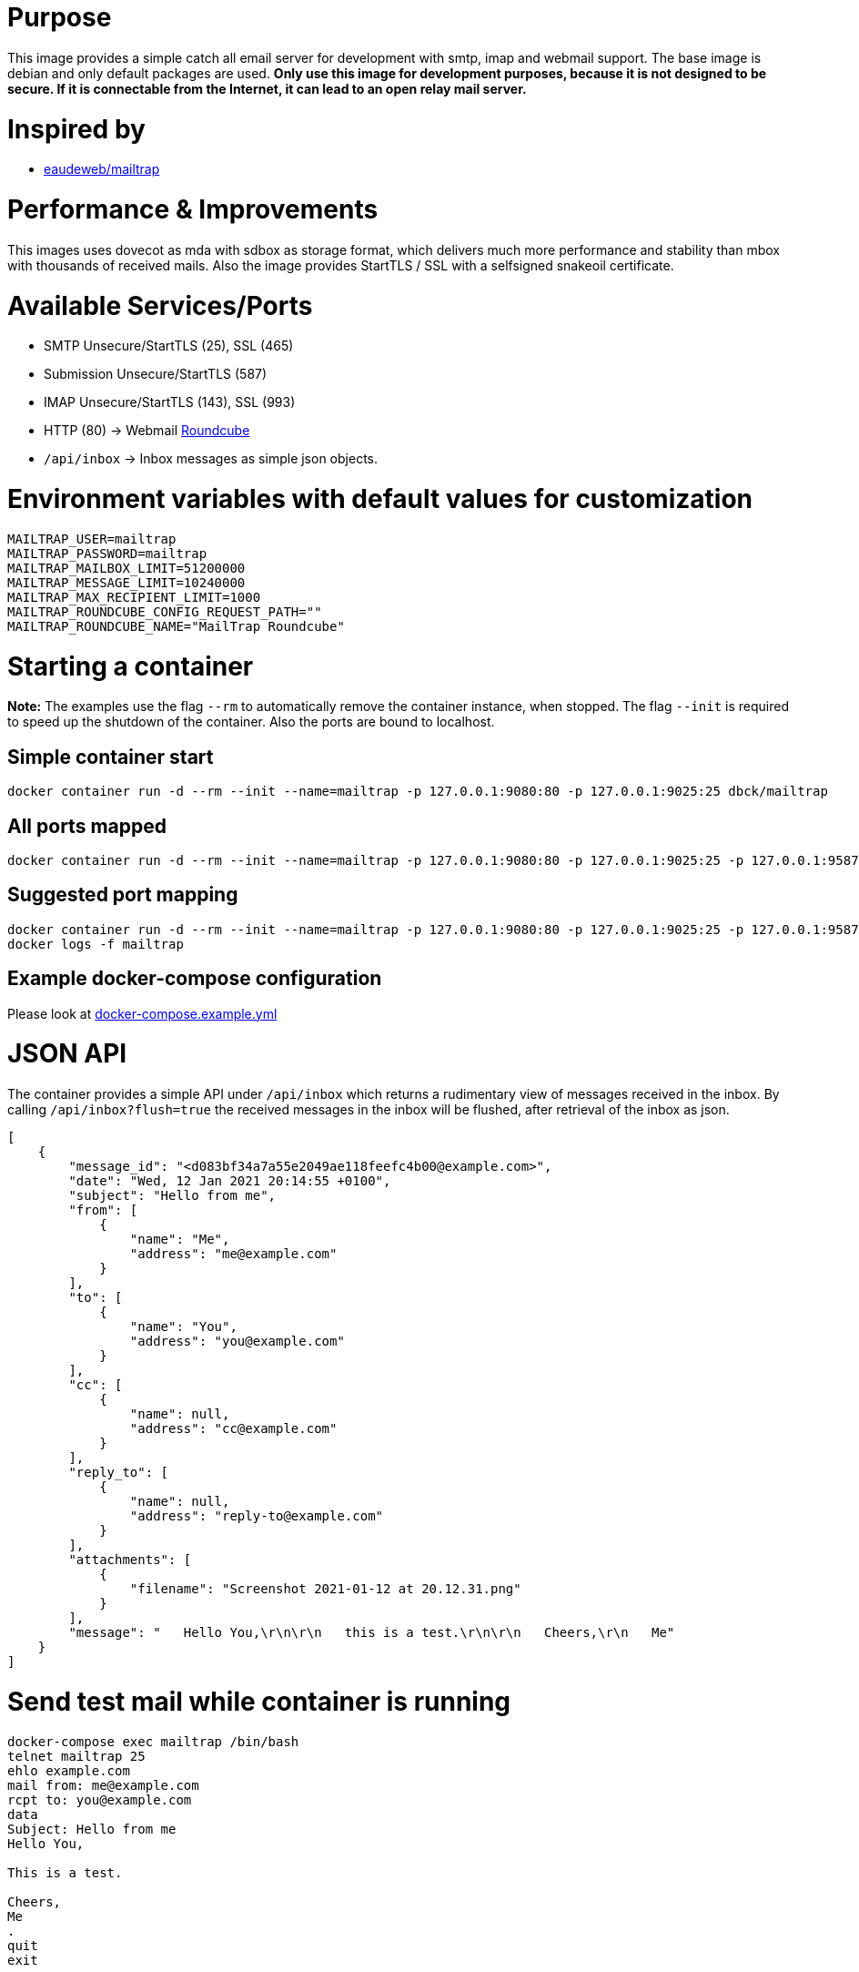 # Purpose

This image provides a simple catch all email server for development with smtp, imap and webmail support. The base image is debian and only default packages are used. **Only use this image for development purposes, because it is not designed to be secure. If it is connectable from the Internet, it can lead to an open relay mail server.**

# Inspired by

* link:https://github.com/eaudeweb/edw.docker.mailtrap[eaudeweb/mailtrap]

# Performance & Improvements

This images uses dovecot as mda with sdbox as storage format, which delivers much more performance and stability than mbox with thousands of received mails. Also the image provides StartTLS / SSL with a selfsigned snakeoil certificate.

# Available Services/Ports

* SMTP Unsecure/StartTLS (25), SSL (465)
* Submission Unsecure/StartTLS (587)
* IMAP Unsecure/StartTLS (143), SSL (993)
* HTTP (80) -> Webmail link:https://roundcube.net/[Roundcube]
  * `/api/inbox` -> Inbox messages as simple json objects.

# Environment variables with default values for customization

```
MAILTRAP_USER=mailtrap
MAILTRAP_PASSWORD=mailtrap
MAILTRAP_MAILBOX_LIMIT=51200000
MAILTRAP_MESSAGE_LIMIT=10240000
MAILTRAP_MAX_RECIPIENT_LIMIT=1000
MAILTRAP_ROUNDCUBE_CONFIG_REQUEST_PATH=""
MAILTRAP_ROUNDCUBE_NAME="MailTrap Roundcube"
```

# Starting a container

**Note:** The examples use the flag `--rm` to automatically remove the container instance, when stopped. The flag `--init` is required to speed up the shutdown of the container. Also the ports are bound to localhost.

## Simple container start

```
docker container run -d --rm --init --name=mailtrap -p 127.0.0.1:9080:80 -p 127.0.0.1:9025:25 dbck/mailtrap
```

## All ports mapped

```
docker container run -d --rm --init --name=mailtrap -p 127.0.0.1:9080:80 -p 127.0.0.1:9025:25 -p 127.0.0.1:9587:587 -p 127.0.0.1:9465:465 -p 127.0.0.1:9143:143 -p 127.0.0.1:9993:993 dbck/mailtrap
```

## Suggested port mapping

```
docker container run -d --rm --init --name=mailtrap -p 127.0.0.1:9080:80 -p 127.0.0.1:9025:25 -p 127.0.0.1:9587:587 -p 127.0.0.1:9143:143 dbck/mailtrap
docker logs -f mailtrap
```

## Example docker-compose configuration

Please look at link:https://github.com/dbck/docker-mailtrap/blob/main/docker-compose.example.yml[docker-compose.example.yml]

# JSON API

The container provides a simple API under `/api/inbox` which returns a rudimentary view of messages received in the inbox. By calling `/api/inbox?flush=true` the received messages in the inbox will be flushed, after retrieval of the inbox as json.

```
[
    {
        "message_id": "<d083bf34a7a55e2049ae118feefc4b00@example.com>",
        "date": "Wed, 12 Jan 2021 20:14:55 +0100",
        "subject": "Hello from me",
        "from": [
            {
                "name": "Me",
                "address": "me@example.com"
            }
        ],
        "to": [
            {
                "name": "You",
                "address": "you@example.com"
            }
        ],
        "cc": [
            {
                "name": null,
                "address": "cc@example.com"
            }
        ],
        "reply_to": [
            {
                "name": null,
                "address": "reply-to@example.com"
            }
        ],
        "attachments": [
            {
                "filename": "Screenshot 2021-01-12 at 20.12.31.png"
            }
        ],
        "message": "   Hello You,\r\n\r\n   this is a test.\r\n\r\n   Cheers,\r\n   Me"
    }
]
```

# Send test mail while container is running

```
docker-compose exec mailtrap /bin/bash
telnet mailtrap 25
ehlo example.com
mail from: me@example.com
rcpt to: you@example.com
data
Subject: Hello from me
Hello You,

This is a test.

Cheers,
Me
.
quit
exit
```

# License

This software is licensed under the Apache License, Version 2.0 (the "License"); you may not use this files except in compliance with the License.

A copy is included in this repository in the link:LICENSE.txt[LICENSE.txt] file or you may obtain a copy of the License at here:

http://www.apache.org/licenses/LICENSE-2.0

Unless required by applicable law or agreed to in writing, software and documentation distributed under the License is distributed on an "AS IS" BASIS, WITHOUT WARRANTIES OR CONDITIONS OF ANY KIND, either express or implied. See the License for the specific language governing permissions and limitations under the License.

# Contributor covenant code of conduct

Please have a look in the link:CODE_OF_CONDUCT.adoc[CODE_OF_CONDUCT.adoc] for information about Contributor covenant code of conduct.

# Changelog

Changes will be tracked in link:CHANGELOG.adoc[CHANGELOG.adoc].

# Contribution and development

Please take a look at link:CONTRIBUTING.adoc[CONTRIBUTING.adoc] file for informations about contribution and development.
